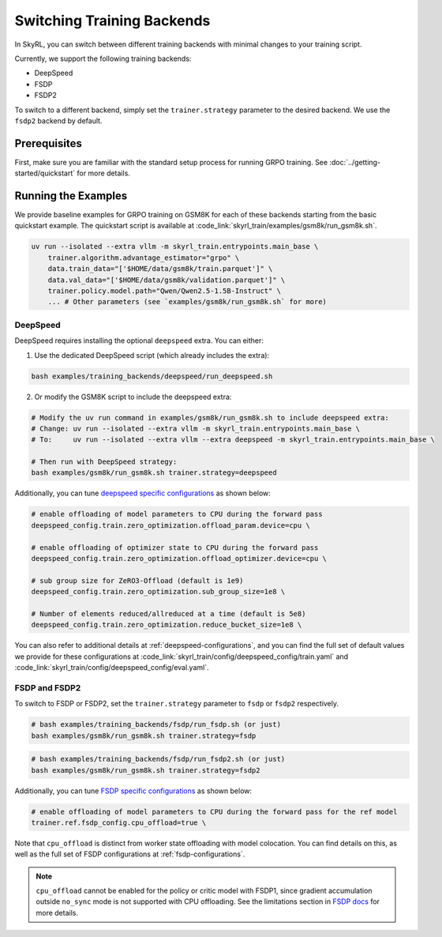 Switching Training Backends
=========================================
In SkyRL, you can switch between different training backends with minimal changes to your training script.

Currently, we support the following training backends:

- DeepSpeed
- FSDP
- FSDP2

To switch to a different backend, simply set the ``trainer.strategy`` parameter to the desired backend. We use the ``fsdp2`` backend by default.

Prerequisites
-------------
First, make sure you are familiar with the standard setup process for running GRPO training. See :doc:`../getting-started/quickstart` for more details.

Running the Examples
---------------------

We provide baseline examples for GRPO training on GSM8K for each of these backends starting from the basic quickstart example. The quickstart script is available at :code_link:`skyrl_train/examples/gsm8k/run_gsm8k.sh`.

.. code-block:: bash

    uv run --isolated --extra vllm -m skyrl_train.entrypoints.main_base \
        trainer.algorithm.advantage_estimator="grpo" \
        data.train_data="['$HOME/data/gsm8k/train.parquet']" \
        data.val_data="['$HOME/data/gsm8k/validation.parquet']" \
        trainer.policy.model.path="Qwen/Qwen2.5-1.5B-Instruct" \
        ... # Other parameters (see `examples/gsm8k/run_gsm8k.sh` for more)

DeepSpeed
~~~~~~~~~

DeepSpeed requires installing the optional ``deepspeed`` extra. You can either:

1. Use the dedicated DeepSpeed script (which already includes the extra):

.. code-block:: bash

    bash examples/training_backends/deepspeed/run_deepspeed.sh

2. Or modify the GSM8K script to include the deepspeed extra:

.. code-block:: bash

    # Modify the uv run command in examples/gsm8k/run_gsm8k.sh to include deepspeed extra:
    # Change: uv run --isolated --extra vllm -m skyrl_train.entrypoints.main_base \
    # To:     uv run --isolated --extra vllm --extra deepspeed -m skyrl_train.entrypoints.main_base \

    # Then run with DeepSpeed strategy:
    bash examples/gsm8k/run_gsm8k.sh trainer.strategy=deepspeed

Additionally, you can tune `deepspeed specific configurations <https://www.deepspeed.ai/docs/config-json/>`_ as shown below:

.. code-block:: bash

    # enable offloading of model parameters to CPU during the forward pass
    deepspeed_config.train.zero_optimization.offload_param.device=cpu \

    # enable offloading of optimizer state to CPU during the forward pass
    deepspeed_config.train.zero_optimization.offload_optimizer.device=cpu \

    # sub group size for ZeRO3-Offload (default is 1e9)
    deepspeed_config.train.zero_optimization.sub_group_size=1e8 \

    # Number of elements reduced/allreduced at a time (default is 5e8)
    deepspeed_config.train.zero_optimization.reduce_bucket_size=1e8 \

You can also refer to additional details at :ref:`deepspeed-configurations`, and 
you can find the full set of default values we provide for these configurations at :code_link:`skyrl_train/config/deepspeed_config/train.yaml` 
and :code_link:`skyrl_train/config/deepspeed_config/eval.yaml`.

FSDP and FSDP2
~~~~~~~~~~~~~~

To switch to FSDP or FSDP2, set the ``trainer.strategy`` parameter to ``fsdp`` or ``fsdp2`` respectively.

.. code-block:: bash

    # bash examples/training_backends/fsdp/run_fsdp.sh (or just)
    bash examples/gsm8k/run_gsm8k.sh trainer.strategy=fsdp

.. code-block:: bash

    # bash examples/training_backends/fsdp/run_fsdp2.sh (or just)
    bash examples/gsm8k/run_gsm8k.sh trainer.strategy=fsdp2

Additionally, you can tune `FSDP specific configurations <https://pytorch.org/docs/stable/fsdp.html>`_ as shown below:

.. code-block:: bash

    # enable offloading of model parameters to CPU during the forward pass for the ref model
    trainer.ref.fsdp_config.cpu_offload=true \

Note that ``cpu_offload`` is distinct from worker state offloading with model colocation. You can find details on this, as well as the full set of FSDP configurations at :ref:`fsdp-configurations`.

.. note:: 
    ``cpu_offload`` cannot be enabled for the policy or critic model with FSDP1, since gradient accumulation outside ``no_sync`` mode is not supported with CPU offloading. 
    See the limitations section in `FSDP docs <https://docs.pytorch.org/docs/stable/fsdp.html>`_ for more details.
